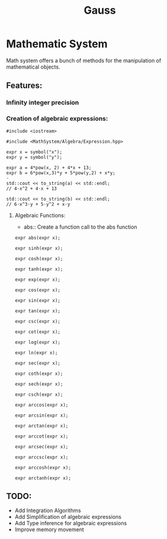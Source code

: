 #+TITLE: Gauss


* Mathematic System

	Math system offers a bunch of methods for the manipulation of mathematical objects.

** Features:
*** Infinity integer precision


*** Creation of algebraic expressions:
#+begin_src C++
#include <iostream>

#include <MathSystem/Algebra/Expression.hpp>

expr x = symbol("x");
expr y = symbol("y");

expr a = 4*pow(x, 2) + 4*x + 13;
expr b = 6*pow(x,3)*y + 5*pow(y,2) + x*y;
⋅
std::cout << to_string(a) << std::endl;
// 4⋅x^2 + 4⋅x + 13

std::cout << to_string(b) << std::endl;
// 6⋅x^3⋅y + 5⋅y^2 + x⋅y
#+end_src


**** Algebraic Functions:
- abs:: Create a function call to the abs function
#+begin_src C++
expr abs(expr x);
#+end_src
#+begin_src C++
expr sinh(expr x);
#+end_src
#+begin_src C++
expr cosh(expr x);
#+end_src
#+begin_src C++
expr tanh(expr x);
#+end_src
#+begin_src C++
expr exp(expr x);
#+end_src
#+begin_src C++
expr cos(expr x);
#+end_src
#+begin_src C++
expr sin(expr x);
#+end_src
#+begin_src C++
expr tan(expr x);
#+end_src
#+begin_src C++
expr csc(expr x);
#+end_src
#+begin_src C++
expr cot(expr x);
#+end_src
#+begin_src C++
expr log(expr x);
#+end_src
#+begin_src C++
expr ln(expr x);
#+end_src
#+begin_src C++
expr sec(expr x);
#+end_src
#+begin_src C++
expr coth(expr x);
#+end_src
#+begin_src C++
expr sech(expr x);
#+end_src
#+begin_src C++
expr csch(expr x);
#+end_src
#+begin_src C++
expr arccos(expr x);
#+end_src
#+begin_src C++
expr arcsin(expr x);
#+end_src
#+begin_src C++
expr arctan(expr x);
#+end_src
#+begin_src C++
expr arccot(expr x);
#+end_src
#+begin_src C++
expr arcsec(expr x);
#+end_src
#+begin_src C++
expr arccsc(expr x);
#+end_src
#+begin_src C++
expr arccosh(expr x);
#+end_src
#+begin_src C++
expr arctanh(expr x);
#+end_src

** TODO:
	 - Add Integration Algorithms
	 - Add Simplification of algebraic expressions
	 - Add Type inference for algebraic expressions
	 - Improve memory movement
